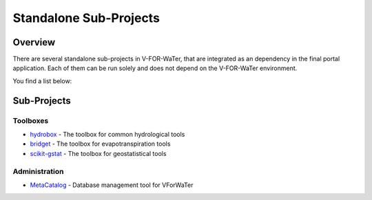 =======================
Standalone Sub-Projects
=======================

Overview
========

There are several standalone sub-projects in V-FOR-WaTer, that are integrated as 
an dependency in the final portal application. Each of them can be run solely 
and does not depend on the V-FOR-WaTer environment.

You find a list below:

Sub-Projects
============

Toolboxes
---------

* `hydrobox <https://github.com/VForWaTer/hydrobox>`_ - The toolbox for common hydrological tools
* `bridget <https://github.com/KIT-HYD/bridget>`_ - The toolbox for evapotranspiration tools
* `scikit-gstat <https://github.com/mmaelicke/scikit-gstat>`_ - The toolbox for geostatistical tools

Administration
--------------

.. todo::

    Add the other stuff here as well

* `MetaCatalog <https://github.com/VForWaTer/metacatalog>`_ - Database management tool for VForWaTer